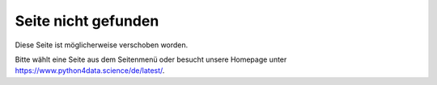 ====================
Seite nicht gefunden
====================

Diese Seite ist möglicherweise verschoben worden.

Bitte wählt eine Seite aus dem Seitenmenü oder besucht unsere Homepage unter
https://www.python4data.science/de/latest/.
